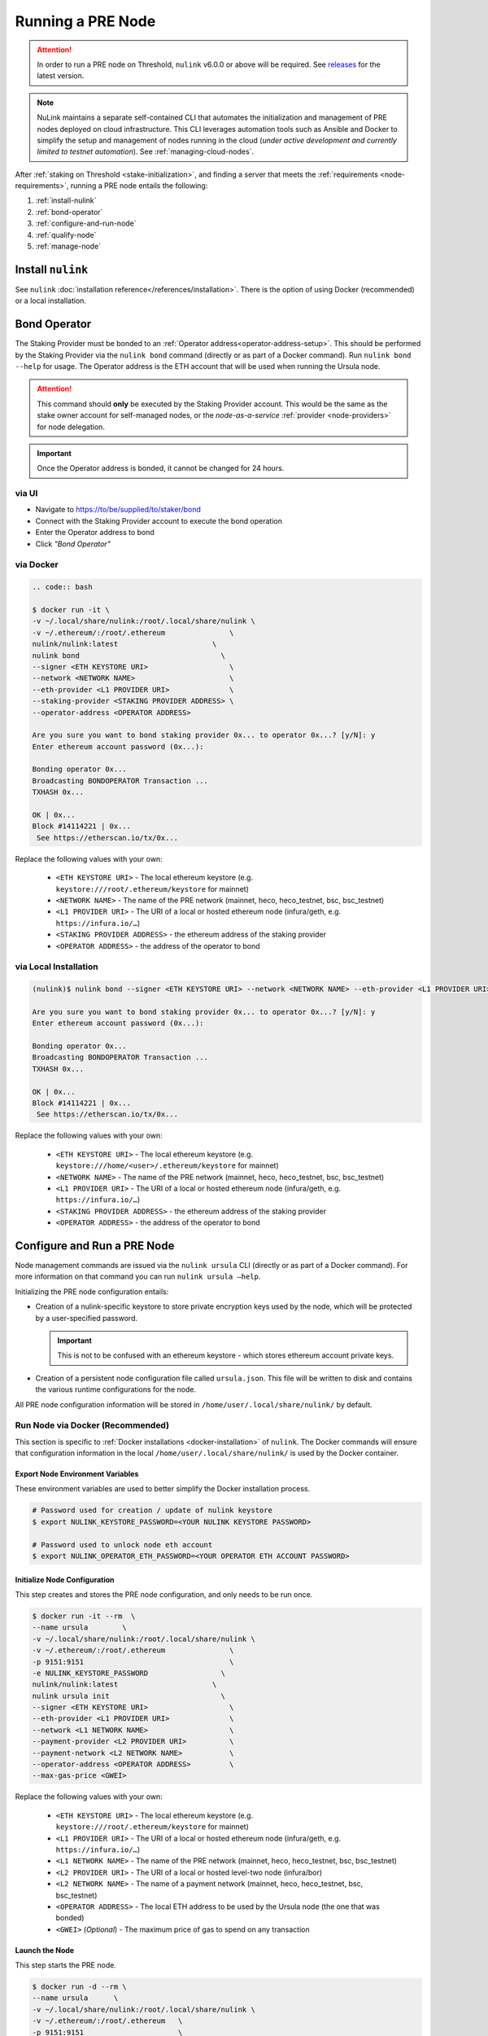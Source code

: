 .. _running-a-node:

==================
Running a PRE Node
==================

.. attention::

    In order to run a PRE node on Threshold, ``nulink`` v6.0.0 or above will be required.
    See `releases <https://pypi.org/project/nulink/#history>`_ for the latest version.


.. note::

    NuLink maintains a separate self-contained CLI that automates the initialization
    and management of PRE nodes deployed on cloud infrastructure. This CLI leverages
    automation tools such as Ansible and Docker to simplify the setup and management
    of nodes running in the cloud (*under active development and currently limited to
    testnet automation*). See :ref:`managing-cloud-nodes`.

After :ref:`staking on Threshold <stake-initialization>`, and finding a server that meets the :ref:`requirements <node-requirements>`, running a PRE node entails the following:

#. :ref:`install-nulink`
#. :ref:`bond-operator`
#. :ref:`configure-and-run-node`
#. :ref:`qualify-node`
#. :ref:`manage-node`


.. _install-nulink:

Install ``nulink``
====================

See ``nulink`` :doc:`installation reference</references/installation>`. There is the option
of using Docker (recommended) or a local installation.


.. _bond-operator:

Bond Operator
=============

The Staking Provider must be bonded to an :ref:`Operator address<operator-address-setup>`. This
should be performed by the Staking Provider via the ``nulink bond`` command (directly or as part of a Docker command). Run
``nulink bond --help`` for usage. The Operator address is the ETH account that will be used when running the Ursula node.


.. attention::

    This command should **only** be executed by the Staking Provider account. This would be the same as the stake owner account
    for self-managed nodes, or the *node-as-a-service* :ref:`provider <node-providers>` for node delegation.


.. important::

    Once the Operator address is bonded, it cannot be changed for 24 hours.

via UI
------

* Navigate to https://to/be/supplied/to/staker/bond
* Connect with the Staking Provider account to execute the bond operation
* Enter the Operator address to bond
* Click *"Bond Operator"*


via Docker
----------

.. code:: bash

    .. code:: bash

    $ docker run -it \
    -v ~/.local/share/nulink:/root/.local/share/nulink \
    -v ~/.ethereum/:/root/.ethereum               \
    nulink/nulink:latest                      \
    nulink bond                                 \
    --signer <ETH KEYSTORE URI>                   \
    --network <NETWORK NAME>                      \
    --eth-provider <L1 PROVIDER URI>              \
    --staking-provider <STAKING PROVIDER ADDRESS> \
    --operator-address <OPERATOR ADDRESS>

    Are you sure you want to bond staking provider 0x... to operator 0x...? [y/N]: y
    Enter ethereum account password (0x...):

    Bonding operator 0x...
    Broadcasting BONDOPERATOR Transaction ...
    TXHASH 0x...

    OK | 0x...
    Block #14114221 | 0x...
     See https://etherscan.io/tx/0x...


Replace the following values with your own:

   * ``<ETH KEYSTORE URI>`` - The local ethereum keystore (e.g. ``keystore:///root/.ethereum/keystore`` for mainnet)
   * ``<NETWORK NAME>`` - The name of the PRE network (mainnet, heco, heco_testnet, bsc, bsc_testnet)
   * ``<L1 PROVIDER URI>`` - The URI of a local or hosted ethereum node (infura/geth, e.g. ``https://infura.io/…``)
   * ``<STAKING PROVIDER ADDRESS>`` - the ethereum address of the staking provider
   * ``<OPERATOR ADDRESS>`` - the address of the operator to bond


via Local Installation
----------------------

.. code:: bash

    (nulink)$ nulink bond --signer <ETH KEYSTORE URI> --network <NETWORK NAME> --eth-provider <L1 PROVIDER URI> --staking-provider <STAKING PROVIDER ADDRESS> --operator-address <OPERATOR ADDRESS>

    Are you sure you want to bond staking provider 0x... to operator 0x...? [y/N]: y
    Enter ethereum account password (0x...):

    Bonding operator 0x...
    Broadcasting BONDOPERATOR Transaction ...
    TXHASH 0x...

    OK | 0x...
    Block #14114221 | 0x...
     See https://etherscan.io/tx/0x...


Replace the following values with your own:

   * ``<ETH KEYSTORE URI>`` - The local ethereum keystore (e.g. ``keystore:///home/<user>/.ethereum/keystore`` for mainnet)
   * ``<NETWORK NAME>`` - The name of the PRE network (mainnet, heco, heco_testnet, bsc, bsc_testnet)
   * ``<L1 PROVIDER URI>`` - The URI of a local or hosted ethereum node (infura/geth, e.g. ``https://infura.io/…``)
   * ``<STAKING PROVIDER ADDRESS>`` - the ethereum address of the staking provider
   * ``<OPERATOR ADDRESS>`` - the address of the operator to bond


.. _configure-and-run-node:

Configure and Run a PRE Node
============================

Node management commands are issued via the ``nulink ursula`` CLI (directly or as part of a Docker command). For more information
on that command you can run ``nulink ursula –help``.

Initializing the PRE node configuration entails:

- Creation of a nulink-specific keystore to store private encryption keys used
  by the node, which will be protected by a user-specified password.

  .. important::

    This is not to be confused with an ethereum keystore - which stores ethereum account private keys.

- Creation of a persistent node configuration file called ``ursula.json``. This file will be written to disk and contains the various runtime configurations for the node.

All PRE node configuration information will be stored in ``/home/user/.local/share/nulink/`` by default.

.. _run-ursula-with-docker:

Run Node via Docker (Recommended)
---------------------------------

This section is specific to :ref:`Docker installations <docker-installation>` of ``nulink``. The Docker commands will ensure that configuration
information in the local ``/home/user/.local/share/nulink/`` is used by the Docker container.

Export Node Environment Variables
+++++++++++++++++++++++++++++++++

These environment variables are used to better simplify the Docker installation process.

.. code:: bash

    # Password used for creation / update of nulink keystore
    $ export NULINK_KEYSTORE_PASSWORD=<YOUR NULINK KEYSTORE PASSWORD>

    # Password used to unlock node eth account
    $ export NULINK_OPERATOR_ETH_PASSWORD=<YOUR OPERATOR ETH ACCOUNT PASSWORD>


Initialize Node Configuration
+++++++++++++++++++++++++++++

This step creates and stores the PRE node configuration, and only needs to be run once.

.. code:: bash

    $ docker run -it --rm  \
    --name ursula        \
    -v ~/.local/share/nulink:/root/.local/share/nulink \
    -v ~/.ethereum/:/root/.ethereum               \
    -p 9151:9151                                  \
    -e NULINK_KEYSTORE_PASSWORD                 \
    nulink/nulink:latest                      \
    nulink ursula init                          \
    --signer <ETH KEYSTORE URI>                   \
    --eth-provider <L1 PROVIDER URI>              \
    --network <L1 NETWORK NAME>                   \
    --payment-provider <L2 PROVIDER URI>          \
    --payment-network <L2 NETWORK NAME>           \
    --operator-address <OPERATOR ADDRESS>         \
    --max-gas-price <GWEI>


Replace the following values with your own:

   * ``<ETH KEYSTORE URI>`` - The local ethereum keystore (e.g. ``keystore:///root/.ethereum/keystore`` for mainnet)

   * ``<L1 PROVIDER URI>`` - The URI of a local or hosted ethereum node (infura/geth, e.g. ``https://infura.io/…``)
   * ``<L1 NETWORK NAME>`` - The name of the PRE network (mainnet, heco, heco_testnet, bsc, bsc_testnet)

   * ``<L2 PROVIDER URI>`` - The URI of a local or hosted level-two node (infura/bor)
   * ``<L2 NETWORK NAME>`` - The name of a payment network (mainnet, heco, heco_testnet, bsc, bsc_testnet)

   * ``<OPERATOR ADDRESS>`` - The local ETH address to be used by the Ursula node (the one that was bonded)

   * ``<GWEI>`` (*Optional*) - The maximum price of gas to spend on any transaction

Launch the Node
+++++++++++++++

This step starts the PRE node.

.. code:: bash

    $ docker run -d --rm \
    --name ursula      \
    -v ~/.local/share/nulink:/root/.local/share/nulink \
    -v ~/.ethereum/:/root/.ethereum   \
    -p 9151:9151                      \
    -e NULINK_KEYSTORE_PASSWORD     \
    -e NULINK_OPERATOR_ETH_PASSWORD \
    nulink/nulink:latest          \
    nulink ursula run

View Node Logs
++++++++++++++

.. code:: bash

    $ docker logs -f ursula


Upgrade the Node To a Newer Version
+++++++++++++++++++++++++++++++++++

.. code:: bash

    # stop docker container
    $ docker stop ursula

    # pull latest docker image
    $ docker pull nulink/nulink:latest

    # start node (same aforementioned run command)
    $ docker run …


Run Node without Docker
-----------------------

Instead of using Docker, PRE nodes can be run using a :ref:`local installation<local-installation>` of ``nulink``.

Run Node via systemd (Alternate)
++++++++++++++++++++++++++++++++

The node can be run as a `systemd <https://en.wikipedia.org/wiki/Systemd>`_ service.


Configure the node
~~~~~~~~~~~~~~~~~~

.. code:: bash

    $(nulink) nulink ursula init      \
    --signer <ETH KEYSTORE URI>           \
    --eth-provider <L1 PROVIDER URI>      \
    --network <L1 NETWORK NAME>           \
    --payment-provider <L2 PROVIDER URI>  \
    --payment-network <L2 NETWORK NAME>   \
    --operator-address <OPERATOR ADDRESS> \
    --max-gas-price <GWEI>


Replace the following values with your own:

   * ``<ETH KEYSTORE URI>`` - The local ethereum keystore (e.g. ``keystore:///home/<user>/.ethereum/keystore`` for mainnet)

   * ``<L1 PROVIDER URI>`` - The URI of a local or hosted ethereum node (infura/geth, e.g. ``https://infura.io/…``)
   * ``<L1 NETWORK NAME>`` - The name of the PRE network (mainnet, heco, heco_testnet, bsc, bsc_testnet)

   * ``<L2 PROVIDER URI>`` - The URI of a local or hosted level-two node (infura/bor)
   * ``<L2 NETWORK NAME>`` - The name of a payment network (mainnet, heco, heco_testnet, bsc, bsc_testnet)

   * ``<OPERATOR ADDRESS>`` - The local ETH address to be used by the Ursula node (the one that was bonded)

   * ``<GWEI>`` (*Optional*) - The maximum price of gas to spend on any transaction


Create Node Service Template
~~~~~~~~~~~~~~~~~~~~~~~~~~~~

Create a file named ``ursula.service`` in ``/etc/systemd/system``, and add this template to it

.. code:: bash

    [Unit]
    Description="Ursula, a PRE Node."

    [Service]
    User=<YOUR USERNAME>
    Type=simple
    Environment="NULINK_OPERATOR_ETH_PASSWORD=<YOUR OPERATOR ADDRESS PASSWORD>"
    Environment="NULINK_KEYSTORE_PASSWORD=<YOUR PASSWORD>"
    ExecStart=<VIRTUALENV PATH>/bin/nulink ursula run

    [Install]
    WantedBy=multi-user.target


Replace the following values with your own:

- ``<YOUR USER>`` - The host system’s username to run the process with (best practice is to use a dedicated user)
- ``<YOUR OPERATOR ADDRESS PASSWORD>`` - Operator’s ETH account password
- ``<YOUR PASSWORD>`` - ``nulink`` keystore password
- ``<VIRTUALENV PATH>`` - The absolute path to the python virtual environment containing the ``nulink`` executable.
  Run ``pipenv –venv`` within the virtual environment to get the virtual environment path.


Enable Node Service
~~~~~~~~~~~~~~~~~~~

.. code:: bash

    $ sudo systemctl enable ursula


Run Node Service
~~~~~~~~~~~~~~~~

.. code:: bash

    $ sudo systemctl start ursula


Check Node Service Status
~~~~~~~~~~~~~~~~~~~~~~~~~

.. code:: bash

    # Application Logs
    $ tail -f ~/.local/share/nulink/nulink.log

    # Systemd status
    $ systemctl status ursula

    # Systemd Logs
    $ journalctl -f -t ursula


Restart Node Service
~~~~~~~~~~~~~~~~~~~~

.. code:: bash

    $ sudo systemctl restart ursula


Run Node Manually
+++++++++++++++++

Configure the Node
~~~~~~~~~~~~~~~~~~

If you’d like to use another own method of running the Node's process in the
background,, here is how to run Ursula using the CLI directly.

First initialize a Node configuration:

.. code:: bash

    $(nulink) nulink ursula init      \
    --signer <ETH KEYSTORE URI>           \
    --eth-provider <L1 PROVIDER URI>      \
    --network <L1 NETWORK NAME>           \
    --payment-provider <L2 PROVIDER URI>  \
    --payment-network <L2 NETWORK NAME>   \
    --operator-address <OPERATOR ADDRESS> \
    --max-gas-price <GWEI>

Replace the following values with your own:

   * ``<ETH KEYSTORE URI>`` - The local ethereum keystore (e.g. ``keystore:///home/<user>/.ethereum/keystore`` for mainnet)

   * ``<L1 PROVIDER URI>`` - The URI of a local or hosted ethereum node (infura/geth, e.g. ``https://infura.io/…``)
   * ``<L1 NETWORK NAME>`` - The name of the PRE network (mainnet, heco, heco_testnet, bsc, bsc_testnet)

   * ``<L2 PROVIDER URI>`` - The URI of a local or hosted level-two node (infura/bor)
   * ``<L2 NETWORK NAME>`` - The name of a payment network (mainnet, heco, heco_testnet, bsc, bsc_testnet)

   * ``<OPERATOR ADDRESS>`` - The local ETH address to be used by the Ursula node (the one that was bonded)

   * ``<GWEI>`` (*Optional*) - The maximum price of gas to spend on any transaction


Run the Node

.. code:: bash

    $ nulink ursula run


.. _qualify-node:

Qualify Node
============

Nodes must be fully qualified: funded with ETH and bonded to an operator address,
in order to fully start. Nodes that are launched before qualification will
pause until they have a balance greater than 0 ETH, and are bonded to an
Operator address. Once both of these requirements are met, the node will
automatically continue startup.

Waiting for qualification:

.. code:: bash

    Defaulting to Ursula configuration file: '/root/.local/share/nulink/ursula.json'
    Authenticating Ursula
    Starting services
    ⓘ  Operator startup is paused. Waiting for bonding and funding ...
    ⓘ  Operator startup is paused. Waiting for bonding and funding ...
    ⓘ  Operator startup is paused. Waiting for bonding and funding …

Continuing startup after funding and bonding:

.. code:: bash

    ...
    ⓘ  Operator startup is paused. Waiting for bonding and funding ...
    ✓ Operator is funded with 0.641160744670608582 ETH
    ✓ Operator 0x2507beC003324d1Ec7F42Cc03B95d213D2E0b238 is bonded to staking provider 0x4F29cC79B52DCc97db059B0E11730F9BE98F1959
    ✓ Operator already confirmed.  Not starting worktracker.
    ...
    ✓ Rest Server https://1.2.3.4:9151
    Working ~ Keep Ursula Online!


.. _manage-node:

Node Management
===============

Update Node Configuration
-------------------------

These configuration settings will be stored in an ursula configuration file, ``ursula.json``, stored
in ``/home/user/.local/share/nulink`` by default.

All node configuration values can be modified using the config command, ``nulink ursula config``

.. code:: bash

    $ nulink ursula config --<OPTION> <NEW VALUE>

    # Usage
    $ nulink ursula config –help

    # Update the max gas price setting
    $ nulink ursula config --max-gas-price <GWEI>

    # Change the Ethereum provider to use
    nulink ursula config --eth-provider <ETH PROVIDER URI>

    # Accept payments for service using the SubscriptionManager contract on heco/heco_testnet/bsc/bsc_testnet
    nulink ursula config --payment-method SubscriptionManager --payment-network heco_testnet

    # View the current configuration
    nulink ursula config

    #
    # Non-default configuration file path
    #

    # View the current configuration of a non-default configuration file path
    nulink ursula config --config-file <CONFIG PATH>

    # Update the max gas price setting of a non-default configuration file path
    nulink ursula config --config-file <CONFIG PATH> --eth-provider <ETH PROVIDER URI>


.. important::

    The node must be restarted for any configuration changes to take effect.


Node Status
-----------

Node Logs
+++++++++

A reliable way to check the status of a node is to view the logs.

* View logs for a Docker-launched Ursula:

  .. code:: bash

      $ docker logs -f ursula

* View logs for a systemd or CLI-launched Ursula:

  .. code:: bash

      # Systemd Logs
      journalctl -f -t ursula

      # Application Logs
      tail -f ~/.local/share/nulink/nulink.log


Node Status Page
++++++++++++++++

Once the node is running, you can view its public status page at ``https://<node_ip>:9151/status``.

.. image:: ../.static/img/Annotated-Ursula-Status-Webpage-v2.svg
    :target: ../.static/img/Annotated-Ursula-Status-Webpage-v2.svg

- *Nickname Icon* - A visual representation of the node's nickname words and colors
- *Staking Provider Nickname* - A nickname/codename for the node derived from the Staking Provider address
- *Staking Provider Address* - The Staking Provider address this node is bonded to
- *Client Version* - The version of nulink this node is running
- *Network Name* - The network this node is running on (mainnet, heco, heco_testnet, bsc, bsc_testnet).
- *Peer Count* - The total number of peers this node has discovered.
- *Fleet State Checksum* - A checksum representing all currently known peers
- *Fleet State Icon* - A visual representation of the fleet state's checksum word and color
- *Fleet State History* - The most recent historical fleet states known by this node, sorted from most recent to oldest
- *Peer Nickname* - The nickname of a peer derived from it's Staking Provider address
- *Peer Fleet State* - The current fleet state of a peer node
- *Peer Staking Provider Address* - The Staking Provider address of a peer
- *Verified Nodes* - The collection of nodes that have been and validated by this node (valid metadata and staking status)
- *Unverified Nodes* - The collection of nodes that have not been contacted or validated by this node
